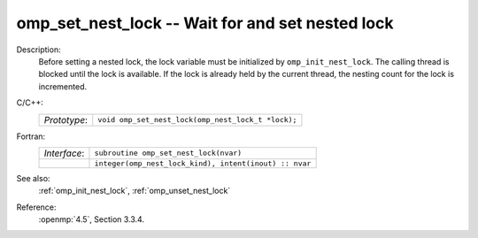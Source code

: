 ..
  Copyright 1988-2022 Free Software Foundation, Inc.
  This is part of the GCC manual.
  For copying conditions, see the copyright.rst file.

.. _omp_set_nest_lock:

omp_set_nest_lock -- Wait for and set nested lock
*************************************************

Description:
  Before setting a nested lock, the lock variable must be initialized by 
  ``omp_init_nest_lock``.  The calling thread is blocked until the lock
  is available.  If the lock is already held by the current thread, the
  nesting count for the lock is incremented.

C/C++:
  .. list-table::

     * - *Prototype*:
       - ``void omp_set_nest_lock(omp_nest_lock_t *lock);``

Fortran:
  .. list-table::

     * - *Interface*:
       - ``subroutine omp_set_nest_lock(nvar)``
     * -
       - ``integer(omp_nest_lock_kind), intent(inout) :: nvar``

See also:
  :ref:`omp_init_nest_lock`, :ref:`omp_unset_nest_lock`

Reference:
  :openmp:`4.5`, Section 3.3.4.
